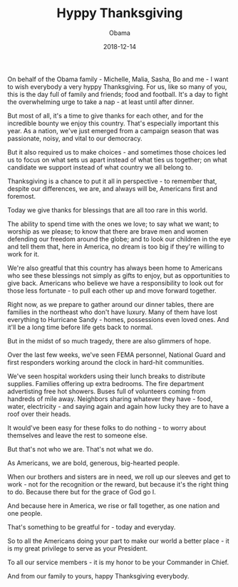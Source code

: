 #+TITLE: Hyppy Thanksgiving
#+AUTHOR: Obama
#+EMAIL: junahan@outlook.com
#+DATE: 2018-12-14

On behalf of the Obama family - Michelle, Malia, Sasha, Bo and me - I want to wish everybody a very hyppy Thanksgiving. For us, like so many of you, this is the day full of family and friends; food and football. It's a day to fight the overwhelming urge to take a nap - at least until after dinner.

But most of all, it's a time to give thanks for each other, and for the incredible bounty we enjoy this country.
That's especially important this year. As a nation, we've just emerged from a campaign season that was passionate, noisy, and vital to our democracy.

But it also required us to make choices - and sometimes those choices led us to focus on what sets us apart instead of what ties us together; on what candidate we support instead of what country we all belong to.

Thanksgiving is a chance to put it all in perspective - to remember that, despite our differences, we are, and always will be, Americans first and foremost.

Today we give thanks for blessings that are all too rare in this world.

The ability to spend time with the ones we love; to say what we want; to worship as we please; to know that there are brave men and women defending our freedom around the globe; and to look our children in the eye and tell them that, here in America, no dream is too big if they're willing to work for it.

We're also greatful that this country has always been home to Americans who see these blessings not simply as gifts to enjoy, but as opportunities to give back. Americans who believe we have a responsibility to look out for those less fortunate - to pull each other up and move forward together.

Right now, as we prepare to gather around our dinner tables, there are families in the northeast who don't have luxury. Many of them have lost everything to Hurricane Sandy - homes, possessions even loved ones. And it'll be a long time before life gets back to normal.

But in the midst of so much tragedy, there are also glimmers of hope.

Over the last few weeks, we've seen FEMA personnel, National Guard and first responders working around the clock in hard-hit communities.

We've seen hospital workders using their lunch breaks to distribute supplies. Families offering up extra bedrooms. The fire department advertisting free hot showers. Buses full of volunteers coming from handreds of mile away. Neighbors sharing whatever they have - food, water, electricity - and saying again and again how lucky they are to have a roof over their heads.

It would've been easy for these folks to do nothing - to worry about themselves and leave the rest to someone else.

But that's not who we are. That's not what we do.

As Americans, we are bold, generous, big-hearted people.

When our brothers and sisters are in need, we roll up our sleeves and get to work - not for the recognition or the reward, but because it's the right thing to do. Because there but for the grace of God go I.

And because here in America, we rise or fall together, as one nation and one people.

That's something to be greatful for - today and everyday.

So to all the Americans doing your part to make our world a better place - it is my great privilege to serve as your President.

To all our service members - it is my honor to be your Commander in Chief.

And from our family to yours, happy Thanksgiving everybody.
